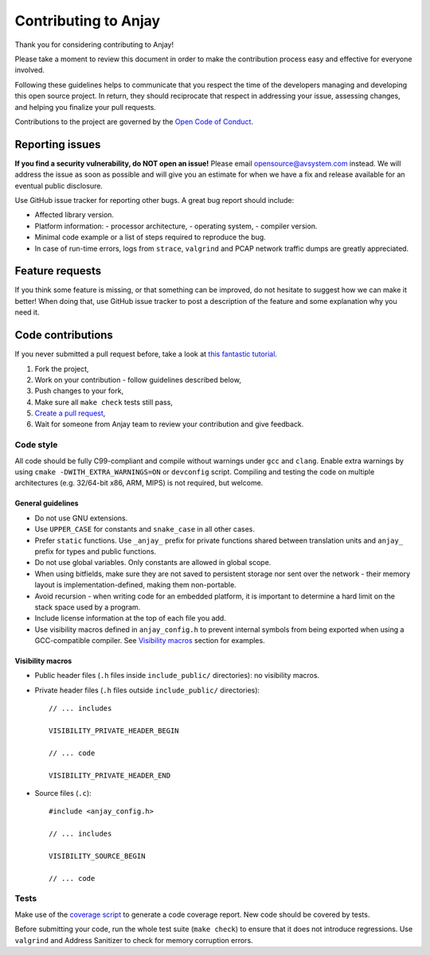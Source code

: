 ..
   Copyright 2017-2020 AVSystem <avsystem@avsystem.com>

   Licensed under the Apache License, Version 2.0 (the "License");
   you may not use this file except in compliance with the License.
   You may obtain a copy of the License at

       http://www.apache.org/licenses/LICENSE-2.0

   Unless required by applicable law or agreed to in writing, software
   distributed under the License is distributed on an "AS IS" BASIS,
   WITHOUT WARRANTIES OR CONDITIONS OF ANY KIND, either express or implied.
   See the License for the specific language governing permissions and
   limitations under the License.

Contributing to Anjay
=====================

Thank you for considering contributing to Anjay!

Please take a moment to review this document in order to make the contribution process easy and effective for everyone involved.

Following these guidelines helps to communicate that you respect the time of the developers managing and developing this open source project. In return, they should reciprocate that respect in addressing your issue, assessing changes, and helping you finalize your pull requests.

Contributions to the project are governed by the `Open Code of Conduct <http://todogroup.org/opencodeofconduct/>`_.


Reporting issues
----------------

**If you find a security vulnerability, do NOT open an issue!** Please email `opensource@avsystem.com <mailto:opensource@avsystem.com>`_ instead. We will address the issue as soon as possible and will give you an estimate for when we have a fix and release available for an eventual public disclosure.

Use GitHub issue tracker for reporting other bugs. A great bug report should include:

- Affected library version.
- Platform information:
  - processor architecture,
  - operating system,
  - compiler version.
- Minimal code example or a list of steps required to reproduce the bug.
- In case of run-time errors, logs from ``strace``, ``valgrind`` and PCAP network traffic dumps are greatly appreciated.


Feature requests
----------------

If you think some feature is missing, or that something can be improved, do not hesitate to suggest how we can make it better! When doing that, use GitHub issue tracker to post a description of the feature and some explanation why you need it.


Code contributions
------------------

If you never submitted a pull request before, take a look at `this fantastic tutorial <https://egghead.io/courses/how-to-contribute-to-an-open-source-project-on-github>`_.

#. Fork the project,
#. Work on your contribution - follow guidelines described below,
#. Push changes to your fork,
#. Make sure all ``make check`` tests still pass,
#. `Create a pull request <https://help.github.com/articles/creating-a-pull-request-from-a-fork/>`_,
#. Wait for someone from Anjay team to review your contribution and give feedback.


Code style
^^^^^^^^^^

All code should be fully C99-compliant and compile without warnings under ``gcc`` and ``clang``. Enable extra warnings by using ``cmake -DWITH_EXTRA_WARNINGS=ON`` or ``devconfig`` script. Compiling and testing the code on multiple architectures (e.g. 32/64-bit x86, ARM, MIPS) is not required, but welcome.


General guidelines
``````````````````
- Do not use GNU extensions.
- Use ``UPPER_CASE`` for constants and ``snake_case`` in all other cases.
- Prefer ``static`` functions. Use ``_anjay_`` prefix for private functions shared between translation units and ``anjay_`` prefix for types and public functions.
- Do not use global variables. Only constants are allowed in global scope.
- When using bitfields, make sure they are not saved to persistent storage nor sent over the network - their memory layout is implementation-defined, making them non-portable.
- Avoid recursion - when writing code for an embedded platform, it is important to determine a hard limit on the stack space used by a program.
- Include license information at the top of each file you add.
- Use visibility macros defined in ``anjay_config.h`` to prevent internal symbols from being exported when using a GCC-compatible compiler. See `Visibility macros`_ section for examples.


Visibility macros
`````````````````

- Public header files (``.h`` files inside ``include_public/`` directories): no visibility macros.
- Private header files (``.h`` files outside ``include_public/`` directories)::

    // ... includes

    VISIBILITY_PRIVATE_HEADER_BEGIN

    // ... code

    VISIBILITY_PRIVATE_HEADER_END


- Source files (``.c``)::

    #include <anjay_config.h>

    // ... includes

    VISIBILITY_SOURCE_BEGIN

    // ... code


Tests
^^^^^

Make use of the `coverage script <tools/coverage>`_ to generate a code coverage report. New code should be covered by tests.

Before submitting your code, run the whole test suite (``make check``) to ensure that it does not introduce regressions. Use ``valgrind`` and Address Sanitizer to check for memory corruption errors.

